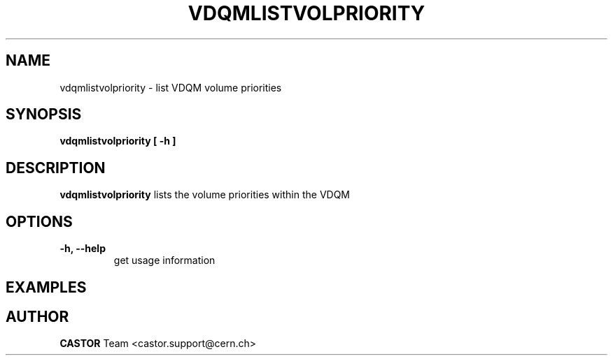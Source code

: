 .\" Copyright (C) 2003  CERN
.\" This program is free software; you can redistribute it and/or
.\" modify it under the terms of the GNU General Public License
.\" as published by the Free Software Foundation; either version 2
.\" of the License, or (at your option) any later version.
.\" This program is distributed in the hope that it will be useful,
.\" but WITHOUT ANY WARRANTY; without even the implied warranty of
.\" MERCHANTABILITY or FITNESS FOR A PARTICULAR PURPOSE.  See the
.\" GNU General Public License for more details.
.\" You should have received a copy of the GNU General Public License
.\" along with this program; if not, write to the Free Software
.\" Foundation, Inc., 59 Temple Place - Suite 330, Boston, MA 02111-1307, USA.
.TH VDQMLISTVOLPRIORITY 1 "$Date: 2008/05/21 08:13:51 $" CASTOR "List volume priorities"
.SH NAME
vdqmlistvolpriority \- list VDQM volume priorities
.SH SYNOPSIS
.BI "vdqmlistvolpriority [ -h ]"

.SH DESCRIPTION
.B vdqmlistvolpriority
lists the volume priorities within the VDQM

.SH OPTIONS
.TP
\fB\-h, \-\-help
get usage information

.SH EXAMPLES
.nf

.SH AUTHOR
\fBCASTOR\fP Team <castor.support@cern.ch>
